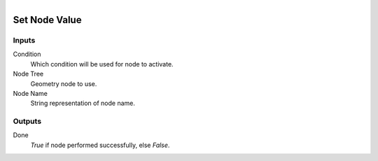 .. figure:: /images/logic_nodes/nodes/geometry/ln-set_node_value.png
   :align: right
   :width: 215
   :alt: Set Node Value Node

.. _ln-geo-set_node_value:

==============================
Set Node Value
==============================

Inputs
++++++++++++++++++++++++++++++

Condition
   Which condition will be used for node to activate.

Node Tree
   Geometry node to use.

Node Name
   String representation of node name.

Outputs
++++++++++++++++++++++++++++++

Done
   *True* if node performed successfully, else *False*.

